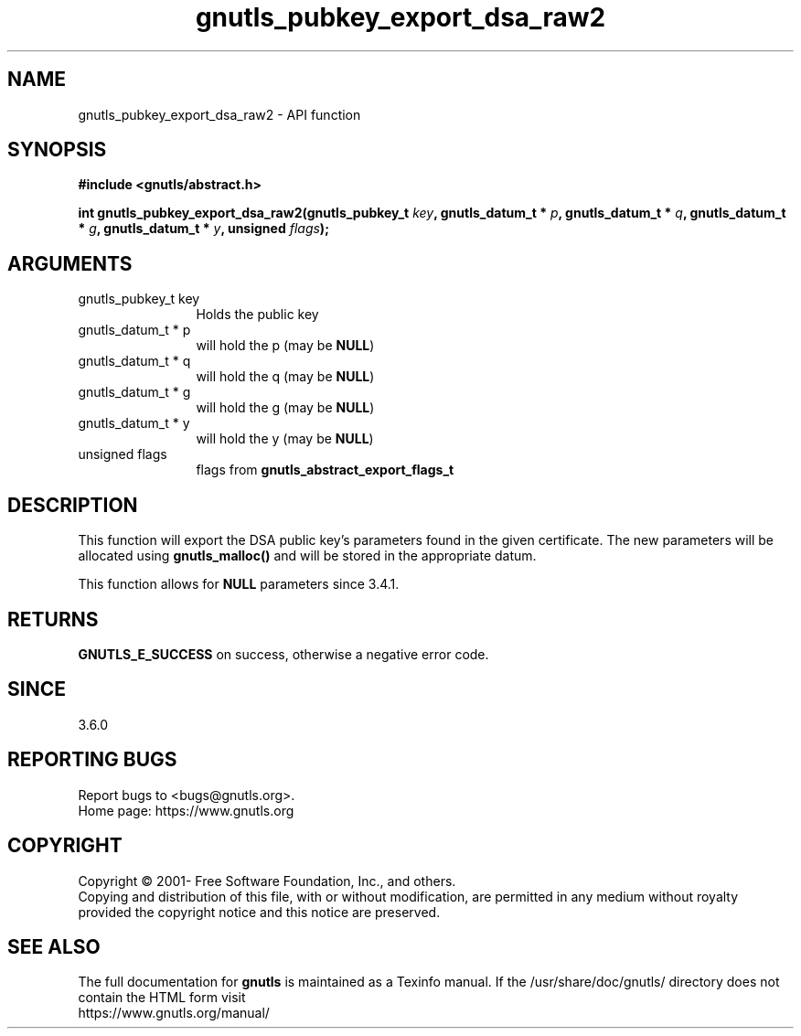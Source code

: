 .\" DO NOT MODIFY THIS FILE!  It was generated by gdoc.
.TH "gnutls_pubkey_export_dsa_raw2" 3 "3.7.9" "gnutls" "gnutls"
.SH NAME
gnutls_pubkey_export_dsa_raw2 \- API function
.SH SYNOPSIS
.B #include <gnutls/abstract.h>
.sp
.BI "int gnutls_pubkey_export_dsa_raw2(gnutls_pubkey_t " key ", gnutls_datum_t * " p ", gnutls_datum_t * " q ", gnutls_datum_t * " g ", gnutls_datum_t * " y ", unsigned " flags ");"
.SH ARGUMENTS
.IP "gnutls_pubkey_t key" 12
Holds the public key
.IP "gnutls_datum_t * p" 12
will hold the p (may be \fBNULL\fP)
.IP "gnutls_datum_t * q" 12
will hold the q (may be \fBNULL\fP)
.IP "gnutls_datum_t * g" 12
will hold the g (may be \fBNULL\fP)
.IP "gnutls_datum_t * y" 12
will hold the y (may be \fBNULL\fP)
.IP "unsigned flags" 12
flags from \fBgnutls_abstract_export_flags_t\fP
.SH "DESCRIPTION"
This function will export the DSA public key's parameters found in
the given certificate.  The new parameters will be allocated using
\fBgnutls_malloc()\fP and will be stored in the appropriate datum.

This function allows for \fBNULL\fP parameters since 3.4.1.
.SH "RETURNS"
\fBGNUTLS_E_SUCCESS\fP on success, otherwise a negative error code.
.SH "SINCE"
3.6.0
.SH "REPORTING BUGS"
Report bugs to <bugs@gnutls.org>.
.br
Home page: https://www.gnutls.org

.SH COPYRIGHT
Copyright \(co 2001- Free Software Foundation, Inc., and others.
.br
Copying and distribution of this file, with or without modification,
are permitted in any medium without royalty provided the copyright
notice and this notice are preserved.
.SH "SEE ALSO"
The full documentation for
.B gnutls
is maintained as a Texinfo manual.
If the /usr/share/doc/gnutls/
directory does not contain the HTML form visit
.B
.IP https://www.gnutls.org/manual/
.PP
